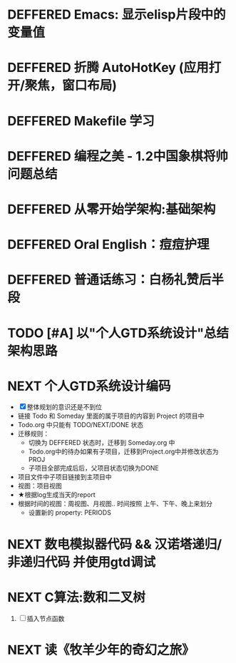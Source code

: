 #+STARTUP: fold
# 记录将来要做的事情
* DEFFERED Emacs: 显示elisp片段中的变量值
:LOGBOOK:
- State "DEFFERED"   from "DONE"       [2022-04-18 Mon 11:40]
:END:
* DEFFERED 折腾 AutoHotKey (应用打开/聚焦，窗口布局)
* DEFFERED Makefile 学习
:LOGBOOK:
- State "DEFFERED"   from "TODO"       [2022-04-18 Mon 11:40]
:END:
* DEFFERED 编程之美 - 1.2中国象棋将帅问题总结
:LOGBOOK:
- State "DEFFERED"   from "NEXT"       [2022-04-18 Mon 11:37]
CLOCK: [2022-04-14 Thu 16:10]--[2022-04-14 Thu 16:14] =>  0:04
CLOCK: [2022-04-11 Mon 16:55]--[2022-04-11 Mon 17:47] =>  0:52
:END:

* DEFFERED 从零开始学架构:基础架构
:LOGBOOK:
- State "DEFFERED"   from "NEXT"       [2022-04-14 Thu 00:13]
CLOCK: [2022-04-09 Sat 15:56]--[2022-04-09 Sat 17:07] =>  1:11
:END:

* DEFFERED Oral English：痘痘护理
DEADLINE: <2022-04-13 Wed 23:00>
:LOGBOOK:
- State "DEFFERED"   from "NEXT"       [2022-04-14 Thu 00:12]
CLOCK: [2022-04-11 Mon 22:03]--[2022-04-11 Mon 22:19] =>  0:16
- Note taken on [2022-04-11 Mon 10:37] \\
  [https://www.bilibili.com/video/BV1gK4y147wf]
:END:
* DEFFERED 普通话练习：白杨礼赞后半段
DEADLINE: <2022-04-13 Wed 22:00>
:LOGBOOK:
- State "DEFFERED"   from "DONE"       [2022-04-14 Thu 00:12]
- State "WAITING"    from "TODO"       [2022-04-14 Thu 00:12]
:END:
* TODO [#A] 以"个人GTD系统设计"总结架构思路
* NEXT 个人GTD系统设计编码
:PROPERTIES:
:CUSTOM_ID: NJU-2022-OS
:END:
:LOGBOOK:
CLOCK: [2022-04-19 Tue 22:03]--[2022-04-19 Tue 22:19] =>  0:16
CLOCK: [2022-04-19 Tue 16:56]--[2022-04-19 Tue 18:55] =>  1:59
CLOCK: [2022-04-19 Tue 16:37]--[2022-04-19 Tue 16:50] =>  0:13
CLOCK: [2022-04-19 Tue 14:30]--[2022-04-19 Tue 15:45] =>  1:15
CLOCK: [2022-04-19 Tue 09:06]--[2022-04-19 Tue 09:57] =>  0:51
:END:
- [X] 整体规划的意识还是不到位
- 链接 Todo 和 Someday 里面的属于项目的内容到 Project 的项目中
- Todo.org 中只能有 TODO/NEXT/DONE 状态
- 迁移规则：
  - 切换为 DEFFERED 状态时，迁移到 Someday.org 中
  - Todo.org中的待办如果有子项目，迁移到Project.org中并修改状态为 PROJ
  - 子项目全部完成后后，父项目状态切换为DONE
- 项目文件中子项目链接到主项目中
- 视图：项目视图
- ★根据log生成当天的report
- 根据时间的视图：周视图、月视图.. 时间按照 上午、下午、晚上来划分
  - 设置新的 property: PERIODS
* NEXT 数电模拟器代码 && 汉诺塔递归/非递归代码 并使用gtd调试
:LOGBOOK:
CLOCK: [2022-04-19 Tue 12:26]--[2022-04-19 Tue 12:44] =>  0:18
CLOCK: [2022-04-19 Tue 11:44]--[2022-04-19 Tue 11:55] =>  0:11
CLOCK: [2022-04-19 Tue 10:25]--[2022-04-19 Tue 11:22] =>  0:57
CLOCK: [2022-04-19 Tue 07:07]--[2022-04-19 Tue 07:54] =>  0:47
:END:
* NEXT C算法:数和二叉树
SCHEDULED: <2022-04-09 Sat>
:LOGBOOK:
CLOCK: [2022-04-09 Sat 13:22]--[2022-04-09 Sat 14:07] =>  0:45
:END:
1. [ ] 插入节点函数
* NEXT 读《牧羊少年的奇幻之旅》
:LOGBOOK:
CLOCK: [2022-04-20 Wed 11:50]--[2022-04-20 Wed 12:00] =>  0:10
:END:
